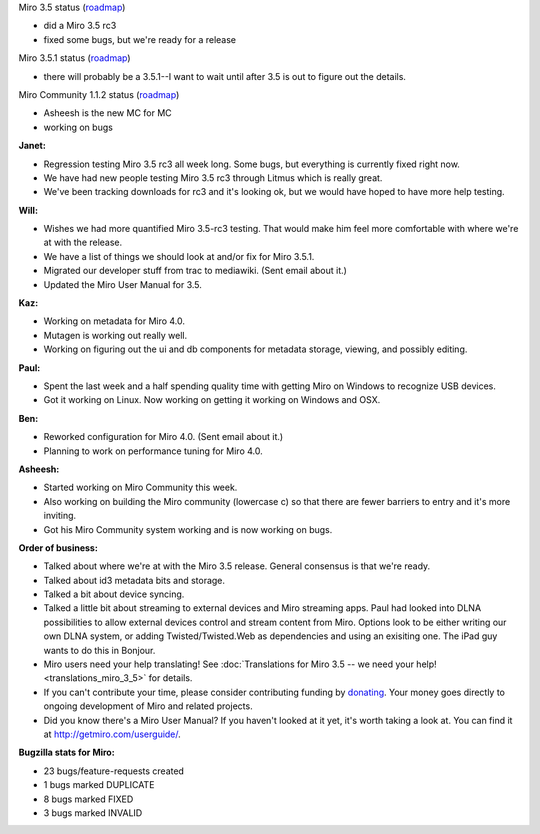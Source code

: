 .. title: Dev call 10/20/2010
.. slug: devcall_20101020
.. date: 2010-10-20 11:33:50
.. tags: miro, work

Miro 3.5 status
(`roadmap <http://bugzilla.pculture.org/roadmap.cgi?product=Miro&target=3.5>`__)

* did a Miro 3.5 rc3
* fixed some bugs, but we're ready for a release

Miro 3.5.1 status
(`roadmap <http://bugzilla.pculture.org/roadmap.cgi?product=Miro&target=3.5.1>`__)

* there will probably be a 3.5.1--I want to wait until after 3.5 is out
  to figure out the details.

Miro Community 1.1.2 status
(`roadmap <http://bugzilla.pculture.org/roadmap.cgi?product=Miro+Community&target=1.1.2>`__)

* Asheesh is the new MC for MC
* working on bugs

**Janet:**

* Regression testing Miro 3.5 rc3 all week long. Some bugs, but
  everything is currently fixed right now.
* We have had new people testing Miro 3.5 rc3 through Litmus which is
  really great.
* We've been tracking downloads for rc3 and it's looking ok, but we
  would have hoped to have more help testing.

**Will:**

* Wishes we had more quantified Miro 3.5-rc3 testing. That would make
  him feel more comfortable with where we're at with the release.
* We have a list of things we should look at and/or fix for Miro 3.5.1.
* Migrated our developer stuff from trac to mediawiki. (Sent email
  about it.)
* Updated the Miro User Manual for 3.5.

**Kaz:**

* Working on metadata for Miro 4.0.
* Mutagen is working out really well.
* Working on figuring out the ui and db components for metadata
  storage, viewing, and possibly editing.

**Paul:**

* Spent the last week and a half spending quality time with getting
  Miro on Windows to recognize USB devices.
* Got it working on Linux. Now working on getting it working on Windows
  and OSX.

**Ben:**

* Reworked configuration for Miro 4.0. (Sent email about it.)
* Planning to work on performance tuning for Miro 4.0.

**Asheesh:**

* Started working on Miro Community this week.
* Also working on building the Miro community (lowercase c) so that
  there are fewer barriers to entry and it's more inviting.
* Got his Miro Community system working and is now working on bugs.

**Order of business:**

* Talked about where we're at with the Miro 3.5 release. General
  consensus is that we're ready.
* Talked about id3 metadata bits and storage.
* Talked a bit about device syncing.
* Talked a little bit about streaming to external devices and Miro
  streaming apps. Paul had looked into DLNA possibilities to allow
  external devices control and stream content from Miro. Options look
  to be either writing our own DLNA system, or adding
  Twisted/Twisted.Web as dependencies and using an exisiting one. The
  iPad guy wants to do this in Bonjour.
* Miro users need your help translating! See
  :doc:`Translations for Miro 3.5 -- we need your help! <translations_miro_3_5>`
  for details.
* If you can't contribute your time, please consider contributing
  funding by `donating <https://www.miroguide.com/donate>`__. Your
  money goes directly to ongoing development of Miro and related
  projects.
* Did you know there's a Miro User Manual? If you haven't looked at it
  yet, it's worth taking a look at. You can find it at
  http://getmiro.com/userguide/.

**Bugzilla stats for Miro:**

* 23 bugs/feature-requests created
* 1 bugs marked DUPLICATE
* 8 bugs marked FIXED
* 3 bugs marked INVALID
